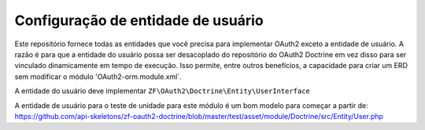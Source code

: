 Configuração de entidade de usuário
===================================

Este repositório fornece todas as entidades que você precisa para implementar OAuth2
exceto a entidade de usuário. A razão é para que a entidade do usuário possa ser
desacoplado do repositório do OAuth2 Doctrine em vez disso para ser vinculado
dinamicamente em tempo de execução. Isso permite, entre outros benefícios, a capacidade
para criar um ERD sem modificar o módulo 'OAuth2-orm.module.xml`.

A entidade do usuário deve implementar ``ZF\OAuth2\Doctrine\Entity\UserInterface``

A entidade de usuário para o teste de unidade para este módulo é um bom modelo para começar a partir de:
`https://github.com/api-skeletons/zf-oauth2-doctrine/blob/master/test/asset/module/Doctrine/src/Entity/User.php <https://github.com/api-skeletons/zf-oauth2-doctrine/blob/master/test/asset/module/Doctrine/src/Entity/User.php>`_

